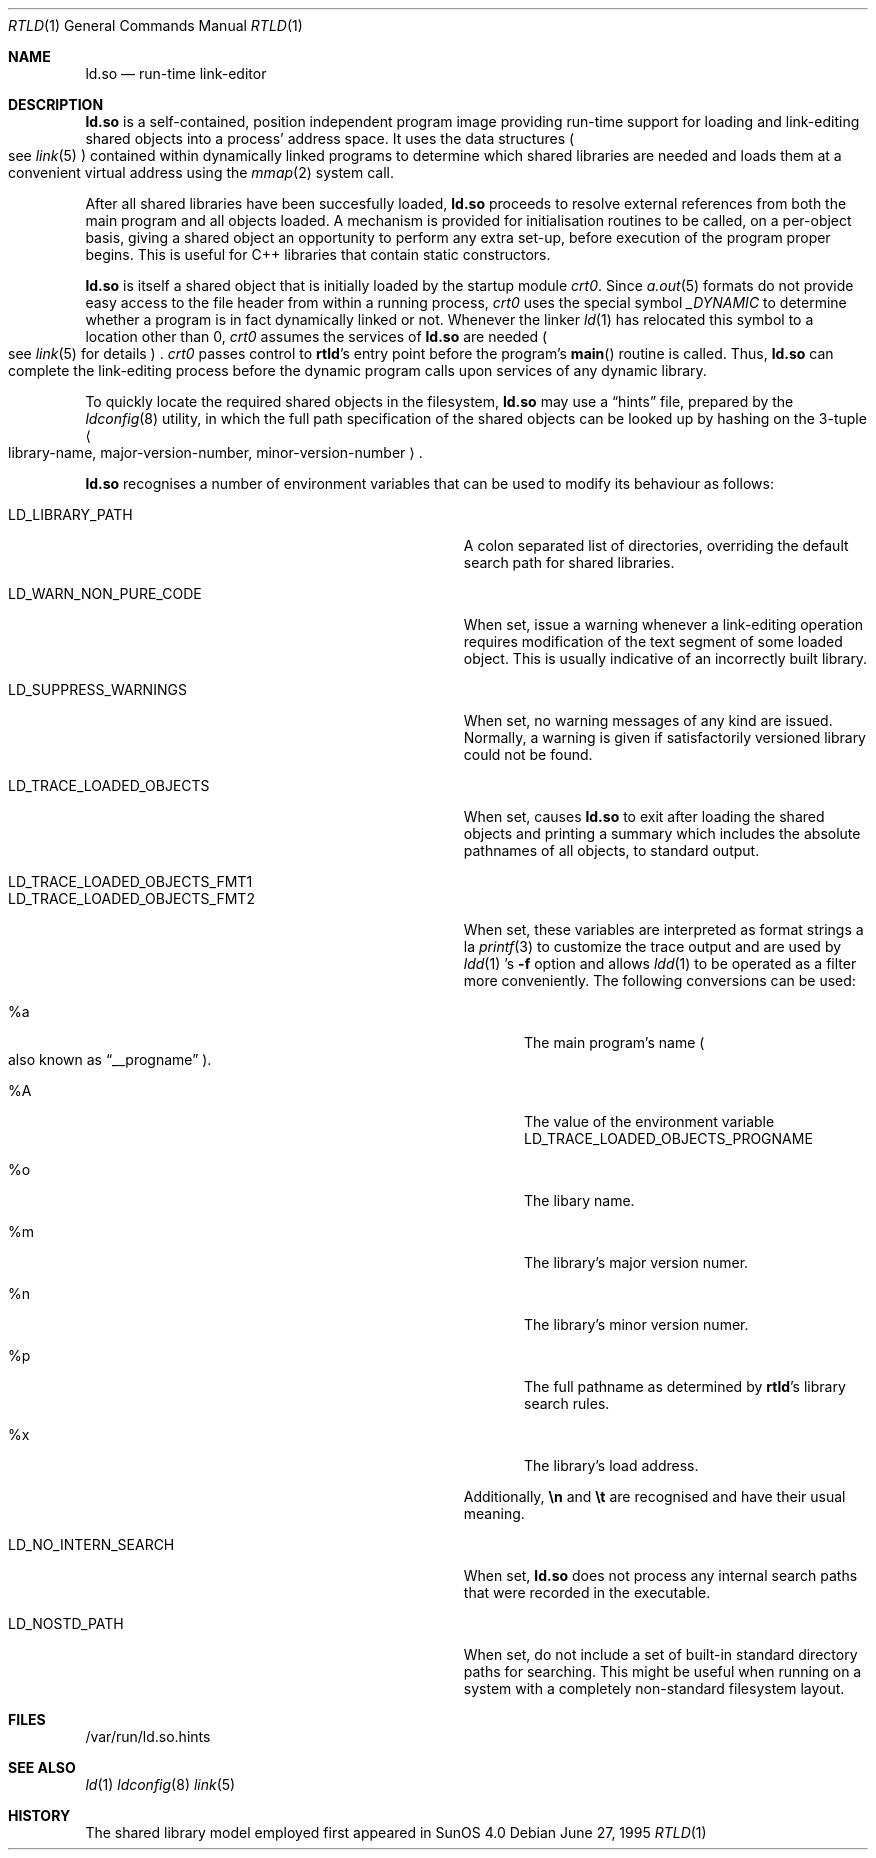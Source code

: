 .\"	$NetBSD: rtld.1,v 1.2 1995/10/08 23:43:28 pk Exp $
.\"
.\" Copyright (c) 1995 Paul Kranenburg
.\" All rights reserved.
.\"
.\" Redistribution and use in source and binary forms, with or without
.\" modification, are permitted provided that the following conditions
.\" are met:
.\" 1. Redistributions of source code must retain the above copyright
.\"    notice, this list of conditions and the following disclaimer.
.\" 2. Redistributions in binary form must reproduce the above copyright
.\"    notice, this list of conditions and the following disclaimer in the
.\"    documentation and/or other materials provided with the distribution.
.\" 3. All advertising materials mentioning features or use of this software
.\"    must display the following acknowledgement:
.\"      This product includes software developed by Paul Kranenburg.
.\" 3. The name of the author may not be used to endorse or promote products
.\"    derived from this software without specific prior written permission
.\"
.\" THIS SOFTWARE IS PROVIDED BY THE AUTHOR ``AS IS'' AND ANY EXPRESS OR
.\" IMPLIED WARRANTIES, INCLUDING, BUT NOT LIMITED TO, THE IMPLIED WARRANTIES
.\" OF MERCHANTABILITY AND FITNESS FOR A PARTICULAR PURPOSE ARE DISCLAIMED.
.\" IN NO EVENT SHALL THE AUTHOR BE LIABLE FOR ANY DIRECT, INDIRECT,
.\" INCIDENTAL, SPECIAL, EXEMPLARY, OR CONSEQUENTIAL DAMAGES (INCLUDING, BUT
.\" NOT LIMITED TO, PROCUREMENT OF SUBSTITUTE GOODS OR SERVICES; LOSS OF USE,
.\" DATA, OR PROFITS; OR BUSINESS INTERRUPTION) HOWEVER CAUSED AND ON ANY
.\" THEORY OF LIABILITY, WHETHER IN CONTRACT, STRICT LIABILITY, OR TORT
.\" (INCLUDING NEGLIGENCE OR OTHERWISE) ARISING IN ANY WAY OUT OF THE USE OF
.\" THIS SOFTWARE, EVEN IF ADVISED OF THE POSSIBILITY OF SUCH DAMAGE.
.\"
.Dd June 27, 1995
.Dt RTLD 1
.Os
.Sh NAME
.Nm ld.so
.Nd run-time link-editor
.Sh DESCRIPTION
.Nm
is a self-contained, position independent program image providing run-time
support for loading and link-editing shared objects into a process'
address space. It uses the data structures
.Po
see
.Xr link 5
.Pc
contained within dynamically linked programs to determine which shared
libraries are needed and loads them at a convenient virtual address
using the
.Xr mmap 2
system call.
.Pp
After all shared libraries have been succesfully loaded,
.Nm
proceeds to resolve external references from both the main program and
all objects loaded. A mechanism is provided for initialisation routines
to be called, on a per-object basis, giving a shared object an opportunity
to perform any extra set-up, before execution of the program proper begins.
This is useful for C++ libraries that contain static constructors.
.Pp
.Nm
is itself a shared object that is initially loaded by the startup module
.Em crt0 .
Since
.Xr a.out 5
formats do not provide easy access to the file header from within a running
process,
.Em crt0
uses the special symbol
.Va _DYNAMIC
to determine whether a program is in fact dynamically linked or not. Whenever
the linker
.Xr ld 1
has relocated this symbol to a location other than 0,
.Em crt0
assumes the services of
.Nm
are needed
.Po
see
.Xr link 5
for details
.Pc \&.
.Em crt0
passes control to
.Nm rtld Ns 's
entry point before the program's
.Fn main
routine is called. Thus,
.Nm
can complete the link-editing process before the dynamic program calls upon
services of any dynamic library.
.Pp
To quickly locate the required shared objects in the filesystem,
.Nm
may use a
.Dq hints
file, prepared by the
.Xr ldconfig 8
utility, in which the full path specification of the shared objects can be
looked up by hashing on the 3-tuple
.Ao
library-name, major-version-number, minor-version-number
.Ac \&.
.Pp
.Nm
recognises a number of environment variables that can be used to modify
its behaviour as follows:
.Pp
.Bl -tag -width "LD_TRACE_LOADED_OBJECTS_PROGNAME"
.It Ev LD_LIBRARY_PATH
A colon separated list of directories, overriding the default search path
for shared libraries.
.It Ev LD_WARN_NON_PURE_CODE
When set, issue a warning whenever a link-editing operation requires
modification of the text segment of some loaded object. This is usually
indicative of an incorrectly built library.
.It Ev LD_SUPPRESS_WARNINGS
When set, no warning messages of any kind are issued. Normally, a warning
is given if satisfactorily versioned library could not be found.
.It Ev LD_TRACE_LOADED_OBJECTS
When set, causes
.Nm
to exit after loading the shared objects and printing a summary which includes
the absolute pathnames of all objects, to standard output.
.It Ev LD_TRACE_LOADED_OBJECTS_FMT1
.It Ev LD_TRACE_LOADED_OBJECTS_FMT2
When set, these variables are interpreted as format strings a la
.Xr printf 3
to customize the trace output and are used by
.Xr ldd 1 's
.Fl f
option and allows
.Xr ldd 1
to be operated as a filter more conveniently.
The following conversions can be used:
.Bl -tag -indent "LD_TRACE_LOADED_OBJECTS_FMT1 " -width "xxxx"
.It \&%a
The main program's name
.Po also known as
.Dq __progname
.Pc .
.It \&%A
The value of the environment variable
.Ev LD_TRACE_LOADED_OBJECTS_PROGNAME
.It \&%o
The libary name.
.It \&%m
The library's major version numer.
.It \&%n
The library's minor version numer.
.It \&%p
The full pathname as determined by
.Nm rtld Ns 's
library search rules.
.It \&%x
The library's load address.
.El
.Pp
Additionally,
.Sy \en
and
.Sy \et
are recognised and have their usual meaning.
.It Ev LD_NO_INTERN_SEARCH
When set,
.Nm
does not process any internal search paths that were recorded in the
executable.
.It Ev LD_NOSTD_PATH
When set, do not include a set of built-in standard directory paths for
searching. This might be useful when running on a system with a completely
non-standard filesystem layout.
.El
.Pp
.Sh FILES
/var/run/ld.so.hints
.Pp
.Sh SEE ALSO
.Xr ld 1
.Xr ldconfig 8
.Xr link 5
.Sh HISTORY
The shared library model employed first appeared in SunOS 4.0
